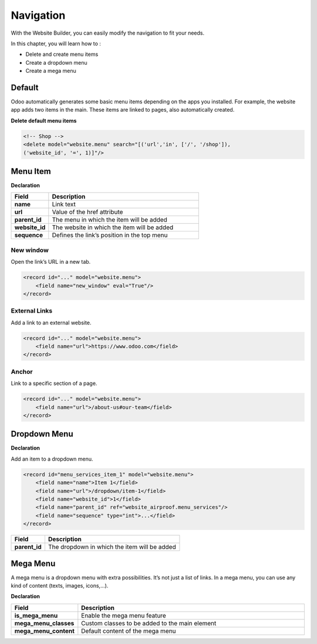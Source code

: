 ==========
Navigation
==========

With the Website Builder, you can easily modify the navigation to fit your needs.

In this chapter, you will learn how to :

- Delete and create menu items
- Create a dropdown menu
- Create a mega menu

Default
=======

Odoo automatically generates some basic menu items depending on the apps you installed. For example,
the website app adds two items in the main. These items are linked to pages, also automatically
created.

**Delete default menu items**

.. code-block:: xml
    :caption: ``/website_airproof/data/menu.xml``

    <!-- Contact us -->
    <delete model="website.menu" search="[('url','in', ['/', '/contactus']),
    ('website_id', '=', 1)]"/>

.. code-block:: xml

    <!-- Shop -->
    <delete model="website.menu" search="[('url','in', ['/', '/shop']),
    ('website_id', '=', 1)]"/>

Menu Item
=========

**Declaration**

.. code-block:: xml
    :caption: ``/website_airproof/data/menu.xml``

    <record id="menu_about_us" model="website.menu">
        <field name="name">About us</field>
        <field name="url">/about-us</field>
        <field name="parent_id" search="[
            ('url', '=', '/default-main-menu'),
            ('website_id', '=', 1)]"/>
        <field name="website_id">1</field>
        <field name="sequence" type="int">10</field>
    </record>

.. list-table::
   :header-rows: 1
   :stub-columns: 1
   :widths: 20 80

   * - Field
     - Description
   * - name
     - Link text
   * - url
     - Value of the href attribute
   * - parent_id
     - The menu in which the item will be added
   * - website_id
     - The website in which the item will be added
   * - sequence
     - Defines the link’s position in the top menu

New window
----------

Open the link’s URL in a new tab.

.. code-block:: xml

    <record id="..." model="website.menu">
        <field name="new_window" eval="True"/>
    </record>

External Links
--------------

Add a link to an external website.

.. code-block:: xml

    <record id="..." model="website.menu">
        <field name="url">https://www.odoo.com</field>
    </record>

Anchor
------

Link to a specific section of a page.

.. code-block:: xml

    <record id="..." model="website.menu">
        <field name="url">/about-us#our-team</field>
    </record>

Dropdown Menu
=============

**Declaration**

.. code-block:: xml
    :caption: ``/website_airproof/data/menu.xml``

    <record id="menu_services" model="website.menu">
        <field name="name">Services</field>
        <field name="website_id">1</field>
        <field name="parent_id" search="[
            ('url', '=', '/default-main-menu'),
            ('website_id', '=', 1)]"/>
        <field name="sequence" type="int">...</field>
    </record>

Add an item to a dropdown menu.

.. code-block:: xml

    <record id="menu_services_item_1" model="website.menu">
        <field name="name">Item 1</field>
        <field name="url">/dropdown/item-1</field>
        <field name="website_id">1</field>
        <field name="parent_id" ref="website_airproof.menu_services"/>
        <field name="sequence" type="int">...</field>
    </record>

.. list-table::
   :header-rows: 1
   :stub-columns: 1
   :widths: 20 80

   * - Field
     - Description
   * - parent_id
     - The dropdown in which the item will be added

Mega Menu
=========

A mega menu is a dropdown menu with extra possibilities. It’s not just a list of links. In a mega
menu, you can use any kind of content (texts, images, icons,...).

**Declaration**

.. code-block:: xml
    :caption: ``/website_airproof/data/menu.xml``

    <record id="menu_mega_menu" model="website.menu">
        <field name="name">Mega Menu</field>
        <field name="url">/mega-menu</field>
        <field name="parent_id" search="[
            ('url', '=', '/default-main-menu'),
            ('website_id', '=', 1)]"/>
        <field name="website_id">1</field>
        <field name="sequence" type="int">..</field>
        <field name="is_mega_menu" eval="True"/>
        <field name="mega_menu_classes">...</field>
        <field name="mega_menu_content" type="html">
            <!-- Content -->
        </field>
    </record>

.. list-table::
   :header-rows: 1
   :stub-columns: 1
   :widths: 20 80

   * - Field
     - Description
   * - is_mega_menu
     - Enable the mega menu feature
   * - mega_menu_classes
     - Custom classes to be added to the main element
   * - mega_menu_content
     - Default content of the mega menu
